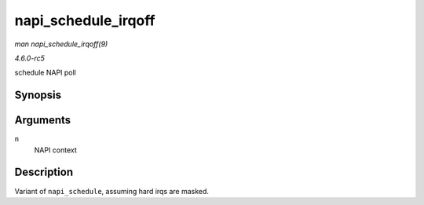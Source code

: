 .. -*- coding: utf-8; mode: rst -*-

.. _API-napi-schedule-irqoff:

====================
napi_schedule_irqoff
====================

*man napi_schedule_irqoff(9)*

*4.6.0-rc5*

schedule NAPI poll


Synopsis
========

.. c:function:: void napi_schedule_irqoff( struct napi_struct * n )

Arguments
=========

``n``
    NAPI context


Description
===========

Variant of ``napi_schedule``, assuming hard irqs are masked.


.. ------------------------------------------------------------------------------
.. This file was automatically converted from DocBook-XML with the dbxml
.. library (https://github.com/return42/sphkerneldoc). The origin XML comes
.. from the linux kernel, refer to:
..
.. * https://github.com/torvalds/linux/tree/master/Documentation/DocBook
.. ------------------------------------------------------------------------------
